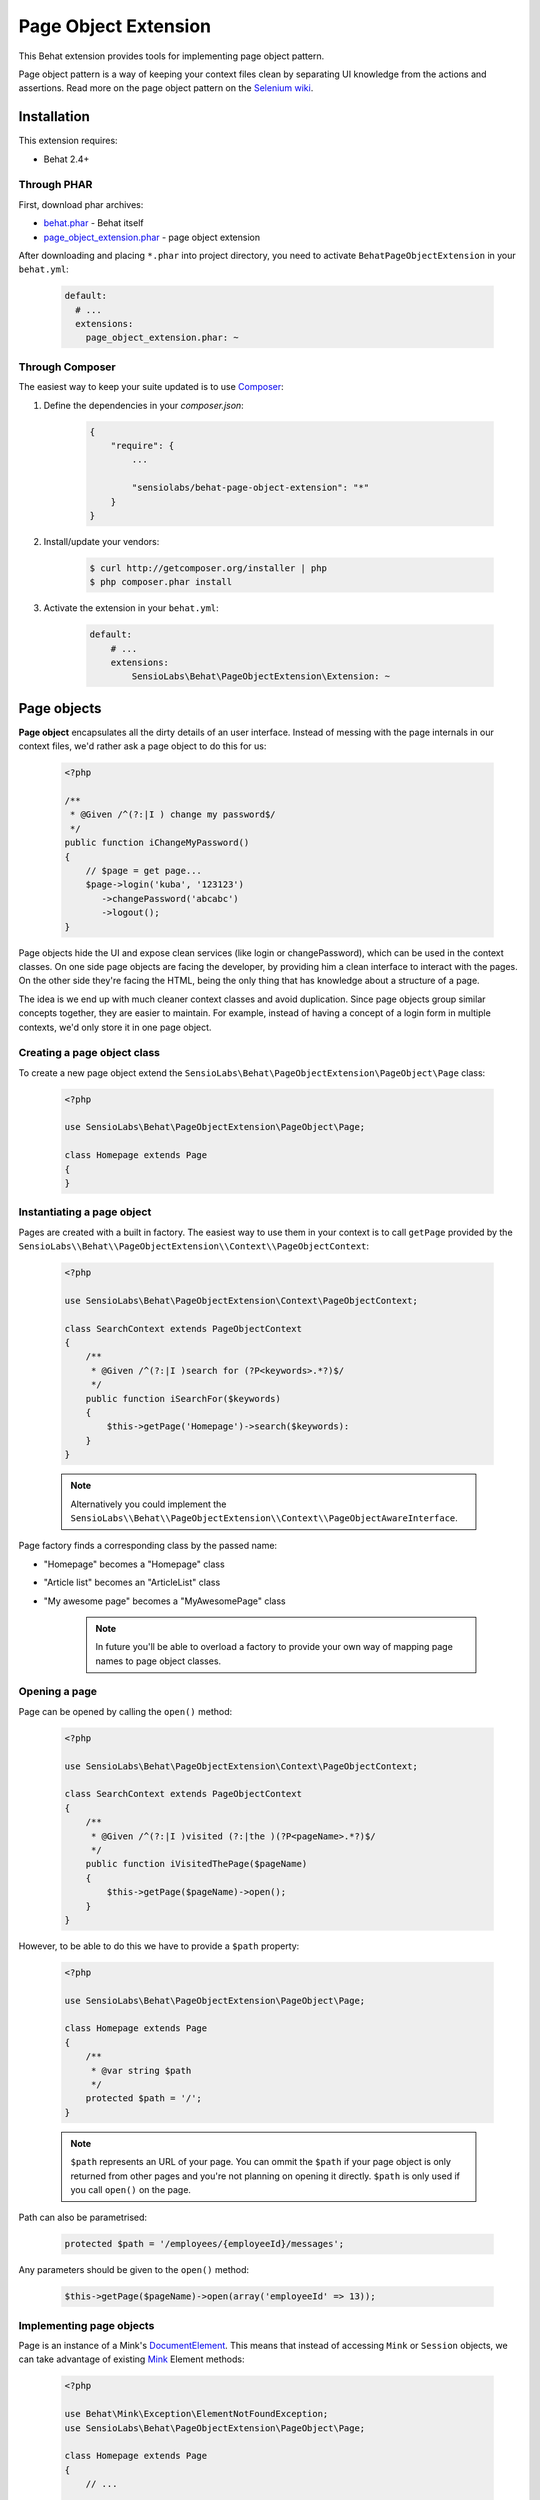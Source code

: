 Page Object Extension
=====================

This Behat extension provides tools for implementing page object pattern.

Page object pattern is a way of keeping your context files clean
by separating UI knowledge from the actions and assertions.
Read more on the page object pattern on the
`Selenium wiki <https://code.google.com/p/selenium/wiki/PageObjects>`_.

Installation
------------

This extension requires:

* Behat 2.4+

Through PHAR
~~~~~~~~~~~~

First, download phar archives:

* `behat.phar <http://behat.org/downloads/behat.phar>`_ - Behat itself
* `page_object_extension.phar <http://behat.org/downloads/page_object_extension.phar>`_
  - page object extension

After downloading and placing ``*.phar`` into project directory, you need to
activate ``BehatPageObjectExtension`` in your ``behat.yml``:

    .. code-block:: yaml

        default:
          # ...
          extensions:
            page_object_extension.phar: ~


Through Composer
~~~~~~~~~~~~~~~~

The easiest way to keep your suite updated is to use
`Composer <http://getcomposer.org>`_:

1. Define the dependencies in your `composer.json`:

    .. code-block:: js

        {
            "require": {
                ...

                "sensiolabs/behat-page-object-extension": "*"
            }
        }

2. Install/update your vendors:

    .. code-block:: bash

        $ curl http://getcomposer.org/installer | php
        $ php composer.phar install

3. Activate the extension in your ``behat.yml``:

    .. code-block:: yaml

        default:
            # ...
            extensions:
                SensioLabs\Behat\PageObjectExtension\Extension: ~

Page objects
------------

**Page object** encapsulates all the dirty details of an user interface.
Instead of messing with the page internals in our context files, we'd
rather ask a page object to do this for us:

    .. code-block:: php

        <?php

        /**
         * @Given /^(?:|I ) change my password$/
         */
        public function iChangeMyPassword()
        {
            // $page = get page...
            $page->login('kuba', '123123')
               ->changePassword('abcabc')
               ->logout();
        }

Page objects hide the UI and expose clean services (like login or
changePassword), which can be used in the context classes.
On one side page objects are facing the developer, by providing him a clean
interface to interact with the pages. On the other side they're facing the HTML,
being the only thing that has knowledge about a structure of a page.

The idea is we end up with much cleaner context classes and avoid duplication.
Since page objects group similar concepts together, they are easier to maintain.
For example, instead of having a concept of a login form in multiple contexts,
we'd only store it in one page object.

Creating a page object class
~~~~~~~~~~~~~~~~~~~~~~~~~~~~

To create a new page object extend the
``SensioLabs\Behat\PageObjectExtension\PageObject\Page`` class:

    .. code-block:: php

        <?php

        use SensioLabs\Behat\PageObjectExtension\PageObject\Page;

        class Homepage extends Page
        {
        }

Instantiating a page object
~~~~~~~~~~~~~~~~~~~~~~~~~~~

Pages are created with a built in factory. The easiest way to use them in your
context is to call ``getPage`` provided by the
``SensioLabs\\Behat\\PageObjectExtension\\Context\\PageObjectContext``:

    .. code-block:: php

        <?php

        use SensioLabs\Behat\PageObjectExtension\Context\PageObjectContext;

        class SearchContext extends PageObjectContext
        {
            /**
             * @Given /^(?:|I )search for (?P<keywords>.*?)$/
             */
            public function iSearchFor($keywords)
            {
                $this->getPage('Homepage')->search($keywords):
            }
        }

    .. note::

        Alternatively you could implement the
        ``SensioLabs\\Behat\\PageObjectExtension\\Context\\PageObjectAwareInterface``.

Page factory finds a corresponding class by the passed name:

* "Homepage" becomes a "Homepage" class
* "Article list" becomes an "ArticleList" class
* "My awesome page" becomes a "MyAwesomePage" class

    .. note::

        In future you'll be able to overload a factory to provide your own way
        of mapping page names to page object classes.

Opening a page
~~~~~~~~~~~~~~

Page can be opened by calling the ``open()`` method:

    .. code-block:: php

        <?php

        use SensioLabs\Behat\PageObjectExtension\Context\PageObjectContext;

        class SearchContext extends PageObjectContext
        {
            /**
             * @Given /^(?:|I )visited (?:|the )(?P<pageName>.*?)$/
             */
            public function iVisitedThePage($pageName)
            {
                $this->getPage($pageName)->open();
            }
        }

However, to be able to do this we have to provide a ``$path`` property:

    .. code-block:: php

        <?php

        use SensioLabs\Behat\PageObjectExtension\PageObject\Page;

        class Homepage extends Page
        {
            /**
             * @var string $path
             */
            protected $path = '/';
        }

    .. note::

        ``$path`` represents an URL of your page. You can ommit the ``$path``
        if your page object is only returned from other pages and you're not
        planning on opening it directly. ``$path`` is only used if you call
        ``open()`` on the page.

Path can also be parametrised:

    .. code-block:: php

            protected $path = '/employees/{employeeId}/messages';

Any parameters should be given to the ``open()`` method:

    .. code-block:: php

            $this->getPage($pageName)->open(array('employeeId' => 13));

Implementing page objects
~~~~~~~~~~~~~~~~~~~~~~~~~

Page is an instance of a Mink's
`DocumentElement <http://mink.behat.org/api/behat/mink/element/documentelement.html>`_.
This means that instead of accessing ``Mink`` or ``Session`` objects, we can take
advantage of existing `Mink <http://mink.behat.org/>`_ Element methods:

    .. code-block:: php

        <?php

        use Behat\Mink\Exception\ElementNotFoundException;
        use SensioLabs\Behat\PageObjectExtension\PageObject\Page;

        class Homepage extends Page
        {
            // ...

            /**
             * @param string $keywords
             *
             * @return Page
             */
            public function search($keywords)
            {
                $searchForm = $this->find('css', 'form#search');

                if (!$searchForm) {
                    throw new ElementNotFoundException($this->getSession(), 'form', 'css', 'form#search');
                }

                $searchForm->fillField('q', $keywords);
                $searchForm->pressButton('Google Search');

                return $this->getPage('Search results');
            }
        }

Notice that after clicking the *Search* button we'll be redirected to a search results
page. Our method reflects this intent and returns another page by creating it with
a ``getPage()`` helper method first.
Pages are created with the same factory which is used in the context files.

Refrence the official `Mink API documentation <http://mink.behat.org/api/>`_ for
a full list of available methods:
* `DocumentElement <http://mink.behat.org/api/behat/mink/element/documentelement.html>`_
* `TraversableElement <http://mink.behat.org/api/behat/mink/element/traversableelement.html>`_
* `Element <http://mink.behat.org/api/behat/mink/element/element.html>`_

Note that when using page objects, the context files are only responsible for calling
methods on the page objects and making assertions. It's important to make this
separation and avoid assertions in the page objects in general.

Page objects should either return other page objects or provide ways to access
attributes of a page (like a title).

Inline elements
~~~~~~~~~~~~~~~

Page object doesn't have to relate to a whole page. It could also correspond to
some part of it - an element. Elements are page objects representing a section
of a page.

The simplest way to use elements is to define them inline in the page class:

    .. code-block:: php

        <?php

        use SensioLabs\Behat\PageObjectExtension\PageObject\Page;

        class Homepage extends Page
        {
            // ...

            protected $elements = array(
                'Search form' => array('css' => 'form#search'),
                'Navigation' => array('css' => '.header div.navigation'),
                'Article list' => array('xpath' => '//*[contains(@class, "content")]//ul[contains(@class, "articles")]')
            );

            /**
             * @param string $keywords
             *
             * @return Page
             */
            public function search($keywords)
            {
                $searchForm = $this->getElement('Search form');
                $searchForm->fillField('q', $keywords);
                $searchForm->pressButton('Google Search');

                return $this->getPage('Search results');
            }
        }

The advantage of this approach is that all the important page elements
are defined in one place and we can reference them from multiple methods.

Custom elements
~~~~~~~~~~~~~~~

In case of a very complex page, the page class might grow too big and become
hard to maintain. In such scenarios one option is to create a dedicated element
class.

To create an element we need to extend the
``SensioLabs\Behat\PageObjectExtension\PageObject\Element`` class.
Here's a previous search example modeled as an element:


    .. code-block:: php

        <?php

        use SensioLabs\Behat\PageObjectExtension\PageObject\Element;
        use SensioLabs\Behat\PageObjectExtension\PageObject\Page;

        class SearchForm extends Element
        {
            /**
             * @var array $selector
             */
            protected $selector = array('css' => '.content form#search');

            /**
             * @param string $keywords
             *
             * @return Page
             */
            public function search($keywords)
            {
                $this->fillField('q', $keywords);
                $this->pressButton('Google Search');

                return $this->getPage('Search results');
            }
        }

Definining the ``$selector`` property is optional but adviced. When defined, it
will limit all the operations on the page to the area withing the selector.
Any selector supported by Mink can be used here.

Accessing custom elements is much like accessing inline ones:

    .. code-block:: php

        <?php

        use SensioLabs\Behat\PageObjectExtension\PageObject\Page;

        class Homepage extends Page
        {
            // ...

            /**
             * @param string $keywords
             *
             * @return Page
             */
            public function search($keywords)
            {
                return $this->getElement('Search form')->search($keywords);
            }
        }

    .. note::

        Page factory takes care of creating custom elements and their class names
        follow the same rules as Page class names.

Element is an instance of a
`NodeElement <http://mink.behat.org/api/behat/mink/element/nodeelement.html>`_,
so similarly to pages, we can take advantage of existing `Mink <http://mink.behat.org/>`_
Element methods. Main difference is we have more methods relating to the single
``NodeElement``. Refrence the official `Mink API documentation <http://mink.behat.org/api/>`_ for
a full list of available methods:
* `NodeElement <http://mink.behat.org/api/behat/mink/element/nodeelement.html>`_
* `TraversableElement <http://mink.behat.org/api/behat/mink/element/traversableelement.html>`_
* `Element <http://mink.behat.org/api/behat/mink/element/element.html>`_

Configuration options
---------------------

